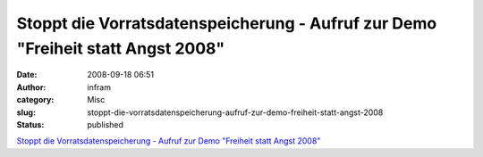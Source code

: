 Stoppt die Vorratsdatenspeicherung - Aufruf zur Demo "Freiheit statt Angst 2008"
################################################################################
:date: 2008-09-18 06:51
:author: infram
:category: Misc
:slug: stoppt-die-vorratsdatenspeicherung-aufruf-zur-demo-freiheit-statt-angst-2008
:status: published

`Stoppt die Vorratsdatenspeicherung - Aufruf zur Demo "Freiheit statt
Angst
2008" <http://www.vorratsdatenspeicherung.de/content/view/242/144/>`__
